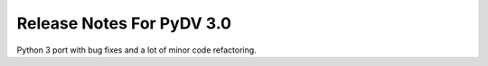 .. _release_notes_3.0:

Release Notes For PyDV 3.0
==========================

Python 3 port with bug fixes and a lot of minor code refactoring.
